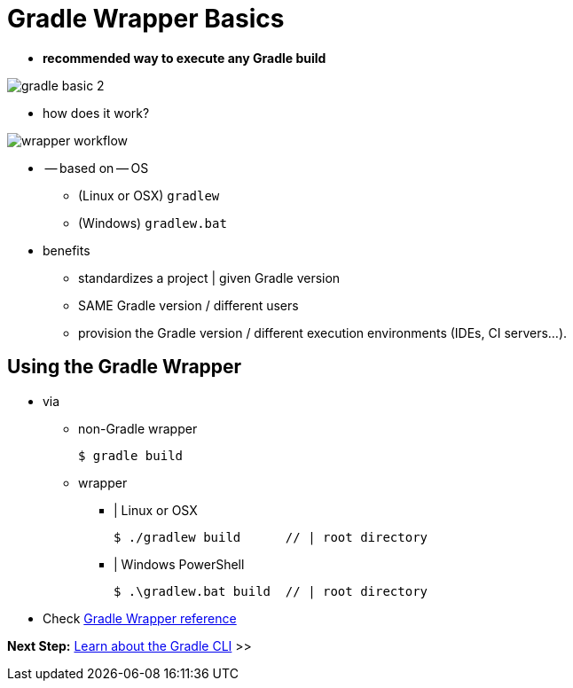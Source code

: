 // Copyright (C) 2023 Gradle, Inc.
//
// Licensed under the Creative Commons Attribution-Noncommercial-ShareAlike 4.0 International License.;
// you may not use this file except in compliance with the License.
// You may obtain a copy of the License at
//
//      https://creativecommons.org/licenses/by-nc-sa/4.0/
//
// Unless required by applicable law or agreed to in writing, software
// distributed under the License is distributed on an "AS IS" BASIS,
// WITHOUT WARRANTIES OR CONDITIONS OF ANY KIND, either express or implied.
// See the License for the specific language governing permissions and
// limitations under the License.

[[gradle_wrapper_basics]]
= Gradle Wrapper Basics

* **recommended way to execute any Gradle build**

image::gradle-basic-2.png[]

* how does it work?

image::wrapper-workflow.png[]

* -- based on -- OS
    ** (Linux or OSX) `gradlew`
    ** (Windows) `gradlew.bat`
* benefits
    ** standardizes a project | given Gradle version
    ** SAME Gradle version / different users
    ** provision the Gradle version / different execution environments (IDEs, CI servers...).

[[sec:using_the_wrapper]]
== Using the Gradle Wrapper

* via
    ** non-Gradle wrapper

    $ gradle build

    ** wrapper
        *** | Linux or OSX

    $ ./gradlew build      // | root directory

        *** | Windows PowerShell

    $ .\gradlew.bat build  // | root directory

* Check <<gradle_wrapper.adoc#gradle_wrapper_reference,Gradle Wrapper reference>>

[.text-right]
**Next Step:** <<command_line_interface_basics.adoc#command_line_interface_basics,Learn about the Gradle CLI>> >>
